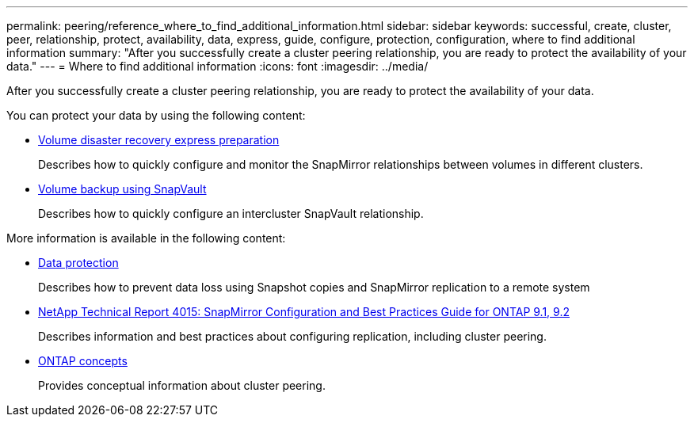 ---
permalink: peering/reference_where_to_find_additional_information.html
sidebar: sidebar
keywords: successful, create, cluster, peer, relationship, protect, availability, data, express, guide, configure, protection, configuration, where to find additional information
summary: "After you successfully create a cluster peering relationship, you are ready to protect the availability of your data."
---
= Where to find additional information
:icons: font
:imagesdir: ../media/

[.lead]
After you successfully create a cluster peering relationship, you are ready to protect the availability of your data.

You can protect your data by using the following content:

* link:/../volume-disaster-recovery/index.html/index.html[Volume disaster recovery express preparation]
+
Describes how to quickly configure and monitor the SnapMirror relationships between volumes in different clusters.

* link:/../volume-backup-snapvault/index.html[Volume backup using SnapVault]
+
Describes how to quickly configure an intercluster SnapVault relationship.


More information is available in the following content:

* https://docs.netapp.com/us-en/ontap/data-protection/index.html[Data protection]
+
Describes how to prevent data loss using Snapshot copies and SnapMirror replication to a remote system

* http://www.netapp.com/us/media/tr-4015.pdf[NetApp Technical Report 4015: SnapMirror Configuration and Best Practices Guide for ONTAP 9.1, 9.2]
+
Describes information and best practices about configuring replication, including cluster peering.

* https://docs.netapp.com/us-en/ontap/concepts/index.html[ONTAP concepts]
+
Provides conceptual information about cluster peering.
